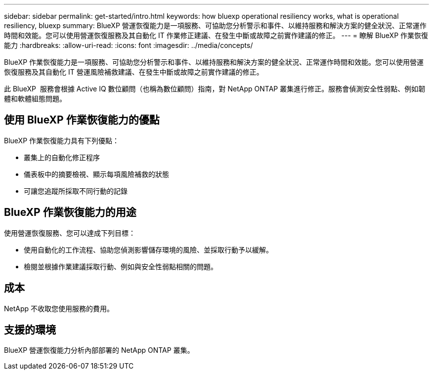 ---
sidebar: sidebar 
permalink: get-started/intro.html 
keywords: how bluexp operational resiliency works, what is operational resiliency, bluexp 
summary: BlueXP 營運恢復能力是一項服務、可協助您分析警示和事件、以維持服務和解決方案的健全狀況、正常運作時間和效能。您可以使用營運恢復服務及其自動化 IT 作業修正建議、在發生中斷或故障之前實作建議的修正。 
---
= 瞭解 BlueXP 作業恢復能力
:hardbreaks:
:allow-uri-read: 
:icons: font
:imagesdir: ../media/concepts/


[role="lead"]
BlueXP 作業恢復能力是一項服務、可協助您分析警示和事件、以維持服務和解決方案的健全狀況、正常運作時間和效能。您可以使用營運恢復服務及其自動化 IT 營運風險補救建議、在發生中斷或故障之前實作建議的修正。

此 BlueXP  服務會根據 Active IQ 數位顧問（也稱為數位顧問）指南，對 NetApp ONTAP 叢集進行修正。服務會偵測安全性弱點、例如韌體和軟體組態問題。



== 使用 BlueXP 作業恢復能力的優點

BlueXP 作業恢復能力具有下列優點：

* 叢集上的自動化修正程序
* 儀表板中的摘要檢視、顯示每項風險補救的狀態
* 可讓您追蹤所採取不同行動的記錄




== BlueXP 作業恢復能力的用途

使用營運恢復服務、您可以達成下列目標：

* 使用自動化的工作流程、協助您偵測影響儲存環境的風險、並採取行動予以緩解。
* 檢閱並根據作業建議採取行動、例如與安全性弱點相關的問題。




== 成本

NetApp 不收取您使用服務的費用。



== 支援的環境

BlueXP 營運恢復能力分析內部部署的 NetApp ONTAP 叢集。

